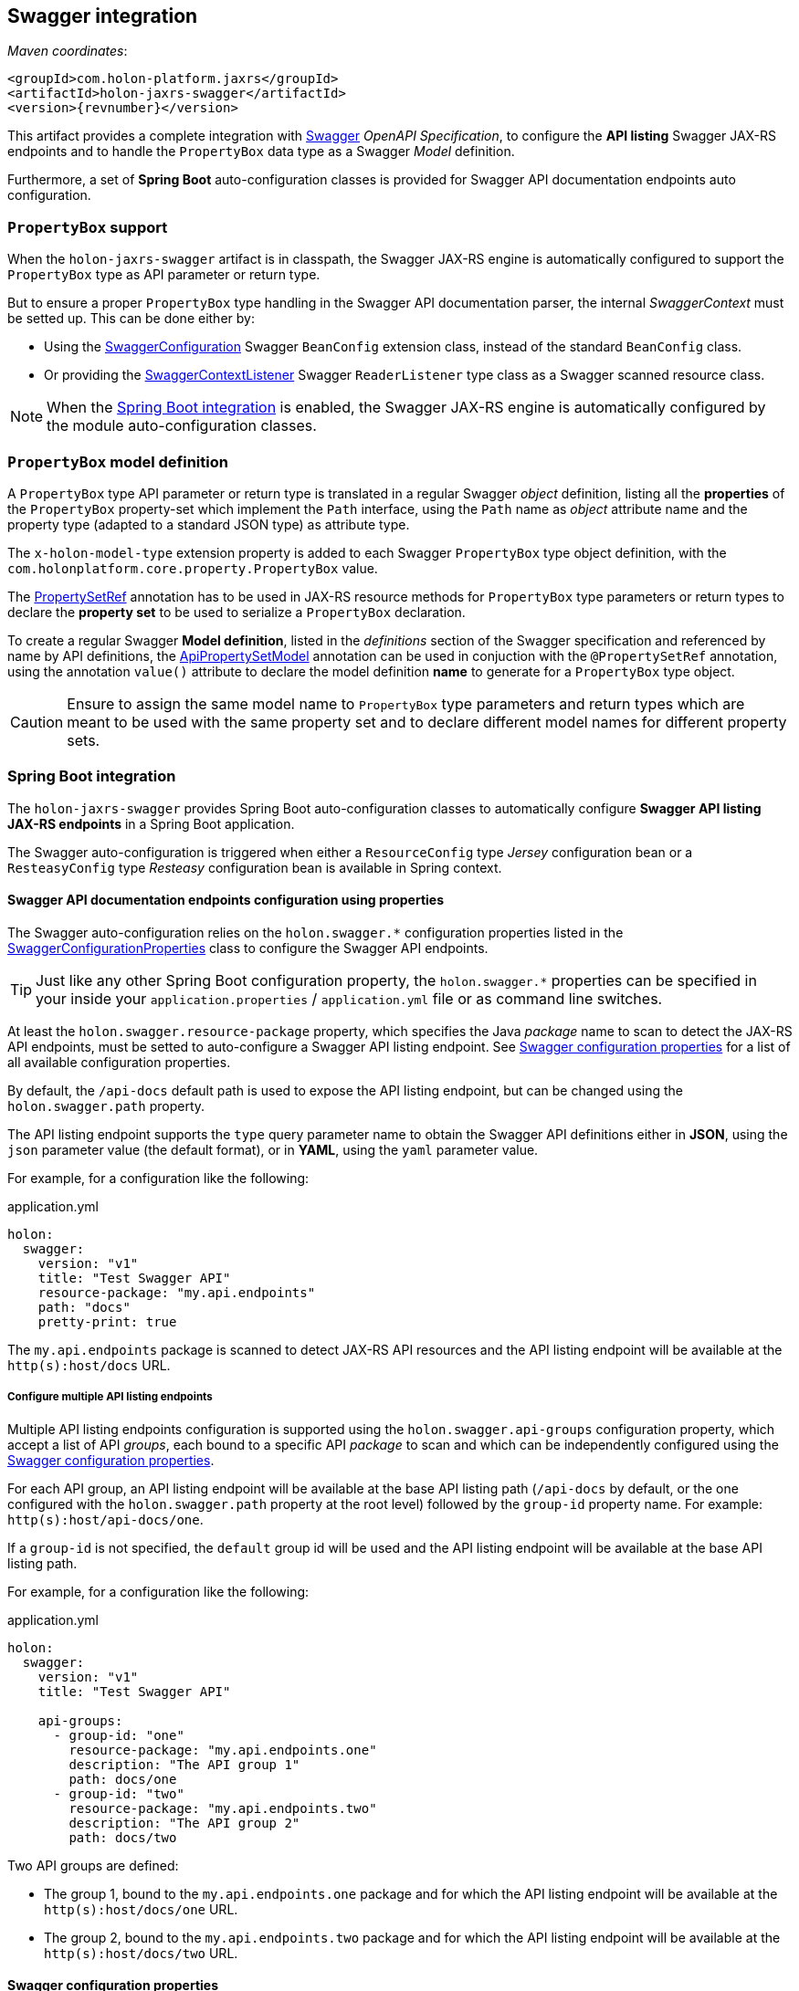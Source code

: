 [[Swagger]]
== Swagger integration

_Maven coordinates_:
[source, xml, subs="attributes+"]
----
<groupId>com.holon-platform.jaxrs</groupId>
<artifactId>holon-jaxrs-swagger</artifactId>
<version>{revnumber}</version>
----

This artifact provides a complete integration with link:http://swagger.io[Swagger^] _OpenAPI Specification_, to configure the *API listing* Swagger JAX-RS endpoints and to handle the `PropertyBox` data type as a Swagger _Model_ definition.

Furthermore, a set of *Spring Boot* auto-configuration classes is provided for Swagger API documentation endpoints auto configuration. 

=== `PropertyBox` support

When the `holon-jaxrs-swagger` artifact is in classpath, the Swagger JAX-RS engine is automatically configured to support the `PropertyBox` type as API parameter or return type.

But to ensure a proper `PropertyBox` type handling in the Swagger API documentation parser, the internal _SwaggerContext_ must be setted up. This can be done either by:

* Using the link:{apidir}/com/holonplatform/jaxrs/swagger/SwaggerConfiguration.html[SwaggerConfiguration^] Swagger `BeanConfig` extension class, instead of the standard `BeanConfig` class.

* Or providing the link:{apidir}/com/holonplatform/jaxrs/swagger/SwaggerContextListener.html[SwaggerContextListener^] Swagger `ReaderListener` type class as a Swagger scanned resource class.

NOTE: When the <<SwaggerSpringBoot>> is enabled, the Swagger JAX-RS engine is automatically configured by the module auto-configuration classes.

=== `PropertyBox` model definition

A `PropertyBox` type API parameter or return type is translated in a regular Swagger _object_ definition, listing all the *properties* of the `PropertyBox` property-set which implement the `Path` interface, using the `Path` name as _object_ attribute name and the property type (adapted to a standard JSON type) as attribute type.

The `x-holon-model-type` extension property is added to each Swagger `PropertyBox` type object definition, with the `com.holonplatform.core.property.PropertyBox` value.

The link:{coreapidir}/com/holonplatform/core/property/PropertySetRef.html[PropertySetRef^] annotation has to be used in JAX-RS resource methods for `PropertyBox` type parameters or return types to declare the *property set* to be used to serialize a `PropertyBox` declaration.

To create a regular Swagger *Model definition*, listed in the _definitions_ section of the Swagger specification and referenced by name by API definitions, the link:{apidir}/com/holonplatform/jaxrs/swagger/annotations/ApiPropertySetModel.html[ApiPropertySetModel^] annotation can be used in conjuction with the `@PropertySetRef` annotation, using the annotation `value()` attribute to declare the model definition *name* to generate for a `PropertyBox` type object.

CAUTION: Ensure to assign the same model name to `PropertyBox` type parameters and return types which are meant to be used with the same property set and to declare different model names for different property sets.

[[SwaggerSpringBoot]]
=== Spring Boot integration

The `holon-jaxrs-swagger` provides Spring Boot auto-configuration classes to automatically configure *Swagger API listing JAX-RS endpoints* in a Spring Boot application.

The Swagger auto-configuration is triggered when either a `ResourceConfig` type _Jersey_ configuration bean or a `ResteasyConfig` type _Resteasy_ configuration bean is available in Spring context.

==== Swagger API documentation endpoints configuration using properties

The Swagger auto-configuration relies on the `holon.swagger.*` configuration properties listed in the link:{apidir}/com/holonplatform/jaxrs/swagger/spring/SwaggerConfigurationProperties.html[SwaggerConfigurationProperties^] class to configure the Swagger API endpoints.

TIP: Just like any other Spring Boot configuration property, the `holon.swagger.*` properties can be specified in your inside your `application.properties` / `application.yml` file or as command line switches.

At least the `holon.swagger.resource-package` property, which specifies the Java _package_ name to scan to detect the JAX-RS API endpoints, must be setted to auto-configure a Swagger API listing endpoint. See <<SwaggerConfigurationProperties>> for a list of all available configuration properties.

By default, the `/api-docs` default path is used to expose the API listing endpoint, but can be changed using the `holon.swagger.path` property.

The API listing endpoint supports the `type` query parameter name to obtain the Swagger API definitions either in *JSON*, using the `json` parameter value (the default format), or in *YAML*, using the `yaml` parameter value.

For example, for a configuration like the following:

.application.yml
[source, yaml]
----
holon:
  swagger:
    version: "v1"
    title: "Test Swagger API"
    resource-package: "my.api.endpoints"
    path: "docs"
    pretty-print: true
----

The `my.api.endpoints` package is scanned to detect JAX-RS API resources and the API listing endpoint will be available at the `http(s):host/docs` URL.

===== Configure multiple API listing endpoints

Multiple API listing endpoints configuration is supported using the `holon.swagger.api-groups` configuration property, which accept a list of API _groups_, each bound to a specific API _package_ to scan and which can be independently configured using the <<SwaggerConfigurationProperties>>.

For each API group, an API listing endpoint will be available at the base API listing path (`/api-docs` by default, or the one configured with the `holon.swagger.path` property at the root level) followed by the `group-id` property name. For example: `http(s):host/api-docs/one`.

If a `group-id` is not specified, the `default` group id will be used and the API listing endpoint will be available at the base API listing path.

For example, for a configuration like the following:

.application.yml
[source, yaml]
----
holon:
  swagger:
    version: "v1"
    title: "Test Swagger API"
    
    api-groups:
      - group-id: "one" 
        resource-package: "my.api.endpoints.one"
        description: "The API group 1"
        path: docs/one
      - group-id: "two"
        resource-package: "my.api.endpoints.two"
        description: "The API group 2"
        path: docs/two
----

Two API groups are defined:

* The group 1, bound to the `my.api.endpoints.one` package and for which the API listing endpoint will be available at the `http(s):host/docs/one` URL.
* The group 2, bound to the `my.api.endpoints.two` package and for which the API listing endpoint will be available at the `http(s):host/docs/two` URL.

[[SwaggerConfigurationProperties]]
==== Swagger configuration properties

.Common configuration properties
|===
|Name |Meaning

|_holon.swagger._ *enabled*
|Whether the Swagger API listing endpoints auto-configuration is enabled. Default is `true`.

|_holon.swagger._ *resourcePackage*
|The package name to scan to detect API endpoints

|_holon.swagger._ *path*
|API listing endpoint path. When at group level, is appended to the base API listing path.

|_holon.swagger._ *schemes*
|API supported protocol schemes list (`http`, `https`)

|_holon.swagger._ *title*
|API title

|_holon.swagger._ *version*
|API version

|_holon.swagger._ *description*
|API description

|_holon.swagger._ *termsOfServiceUrl*
|Terms of Service URL

|_holon.swagger._ *contact*
|Contact information

|_holon.swagger._ *license*
|License information

|_holon.swagger._ *licenseUrl*
|License URL

|_holon.swagger._ *host*
|API host name

|_holon.swagger._ *pretty-print*
|Whether to _pretty_ format API listing output (`true` or `false`)

|_holon.swagger._ *auth-schemes*
|Enable authentication for the API listing endpoints using the `@Authenticate` annotation behaviour, specifying the allowed authentication schemes. If only one scheme with the `*` value is provided, any supported authentication scheme is allowed for authentication.

|_holon.swagger._ *security-roles*
|A list of security roles for API listing access control using the JAX-RS `SecurityContext` and the `@RolesAllowed` annotation

|_holon.swagger._ *api-groups*
|Optional API groups. Each group can be configured using the properties listed below.
|===

.API group configuration properties
|===
|Name |Meaning

|_holon.swagger.api-groups._ *group-id*
|API group id, also used as API listing endpoint sub-path is group `path` is not specified

|_holon.swagger.api-groups._ *resourcePackage*
|The package name to scan to detect API group endpoints

|_holon.swagger.api-groups._ *path*
|API group listing endpoint path

|_holon.swagger.api-groups._ *schemes*
|API group supported protocol schemes list (`http`, `https`)

|_holon.swagger.api-groups._ *title*
|API group title

|_holon.swagger.api-groups._ *version*
|API group version

|_holon.swagger.api-groups._ *description*
|API group description

|_holon.swagger.api-groups._ *termsOfServiceUrl*
|Terms of Service URL

|_holon.swagger.api-groups._ *contact*
|Contact information

|_holon.swagger.api-groups._ *license*
|License information

|_holon.swagger.api-groups._ *licenseUrl*
|License URL

|_holon.swagger.api-groups._ *auth-schemes*
|Enable authentication for the API group listing using the `@Authenticate` annotation behaviour, specifying the allowed authentication schemes. If only one scheme with the `*` value is provided, any supported authentication scheme is allowed for authentication.

|_holon.swagger.api-groups._ *security-roles*
|A list of security roles for API group listing access control using the JAX-RS `SecurityContext` and the `@RolesAllowed` annotation
|===

==== Swagger API documentation endpoints auto-configuration

If the `holon.swagger.resourcePackage` configuration property is not provided and no API groups are defined using the `holon.swagger.apiGroups.*` configuration properties, the Holon Swagger integration module will try to auto-configure the Swagger API listing endpoints, relying on the Swagger `@Api` annotation.

Any JAX-RS `@Path` resource declared as a Spring bean which is annotated with the Swagger `@Api` annotation will be auto-detected and used to obtain the package name to use as Swagger API listing endpoint source.

The default `/api-docs` path is used as the Swagger API listing mapping.

To configure the API listing path and the API information properties, the link:{apidir}/com/holonplatform/jaxrs/swagger/annotations/ApiDefinition.html[ApiDefinition^] annotation can be used. The `@ApiDefinition` annotation can be used at package level (annotating a standard `package-info.java` class) or at resource class level, when a single JAX-RS `@Api` resource class is present.

When more than one package which contains valid JAX-RS `@Api` classes is present, the Swagger API listings path must be different for each package, so the `@ApiDefinition` annotation is required to specify the API documentation path for each package.
